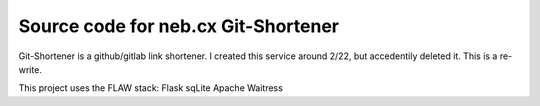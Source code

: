 Source code for neb.cx Git-Shortener
-------------
.. image:: https://img.shields.io/badge/code%20style-black-000000.svg
    :target: https://github.com/psf/black

Git-Shortener is a github/gitlab link shortener. I created this service around
2/22, but accedentily deleted it. This is a re-write.

This project uses the FLAW stack:
Flask sqLite Apache Waitress
